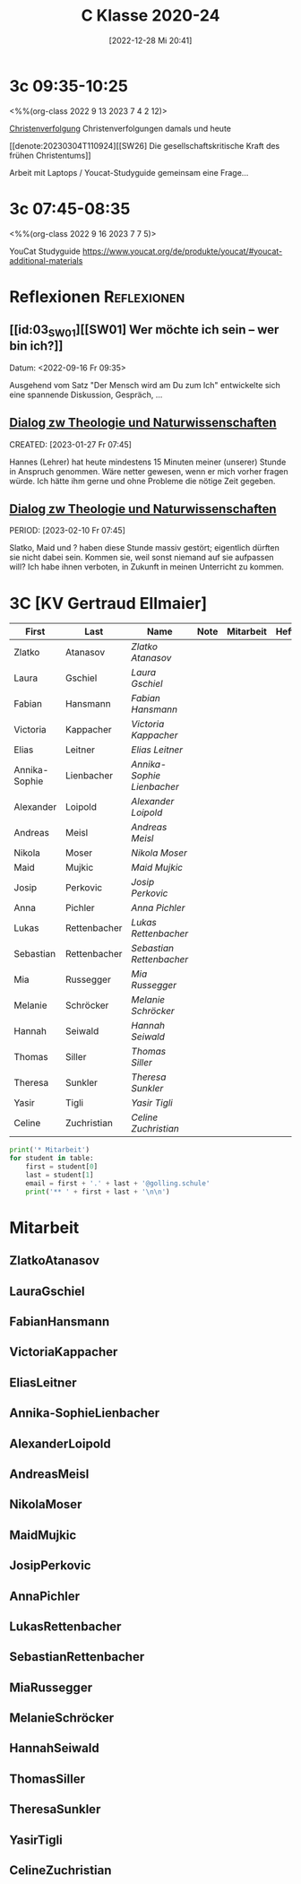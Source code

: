 #+title:      C Klasse 2020-24
#+date:       [2022-12-28 Mi 20:41]
#+filetags:   :3c:Project:
#+identifier: 20221228T204149
#+CATEGORY: golling


* 3c 09:35-10:25
<%%(org-class 2022 9 13 2023 7 4 2 12)>

[[denote:20230226T093629][Christenverfolgung]]
Christenverfolgungen damals und heute

[[denote:20230304T110924][[SW26] Die gesellschaftskritische Kraft des frühen Christentums]]

Arbeit mit Laptops / Youcat-Studyguide
gemeinsam eine Frage...

* 3c 07:45-08:35
<%%(org-class 2022 9 16 2023 7 7 5)>

YouCat Studyguide
[[https://www.youcat.org/de/produkte/youcat/#youcat-additional-materials]]




* Reflexionen                                                   :Reflexionen:

** [[id:03_SW01][[SW01] Wer möchte ich sein – wer bin ich?]]
Datum: <2022-09-16 Fr 09:35>

Ausgehend vom Satz "Der Mensch wird am Du zum Ich" entwickelte sich eine spannende Diskussion, Gespräch, ...


** [[denote:20221226T113745][Dialog zw Theologie und Naturwissenschaften]]
CREATED: [2023-01-27 Fr 07:45]

Hannes (Lehrer) hat heute mindestens 15 Minuten meiner (unserer) Stunde in Anspruch genommen. Wäre netter gewesen, wenn er mich vorher fragen würde. Ich hätte ihm gerne und ohne Probleme die nötige Zeit gegeben.


** [[denote:20221226T113745][Dialog zw Theologie und Naturwissenschaften]]
PERIOD: [2023-02-10 Fr 07:45]

Slatko, Maid und ? haben diese Stunde massiv gestört; eigentlich dürften sie nicht dabei sein. Kommen sie, weil sonst niemand auf sie aufpassen will? Ich habe ihnen verboten, in Zukunft in meinen Unterricht zu kommen.



* 3C [KV Gertraud Ellmaier]

#+Name: 2021-students
| First         | Last         | Name                     | Note | Mitarbeit | Heft | LZK |
|---------------+--------------+--------------------------+------+-----------+------+-----|
| Zlatko        | Atanasov     | [[ZlatkoAtanasov][Zlatko Atanasov]]          |      |           |      |     |
| Laura         | Gschiel      | [[LauraGschiel][Laura Gschiel]]            |      |           |      |     |
| Fabian        | Hansmann     | [[FabianHansmann][Fabian Hansmann]]          |      |           |      |     |
| Victoria      | Kappacher    | [[VictoriaKappacher][Victoria Kappacher]]       |      |           |      |     |
| Elias         | Leitner      | [[EliasLeitner][Elias Leitner]]            |      |           |      |     |
| Annika-Sophie | Lienbacher   | [[Annika-SophieLienbacher][Annika-Sophie Lienbacher]] |      |           |      |     |
| Alexander     | Loipold      | [[AlexanderLoipold][Alexander Loipold]]        |      |           |      |     |
| Andreas       | Meisl        | [[AndreasMeisl][Andreas Meisl]]            |      |           |      |     |
| Nikola        | Moser        | [[NikolaMoser][Nikola Moser]]             |      |           |      |     |
| Maid          | Mujkic       | [[MaidMujkic][Maid Mujkic]]              |      |           |      |     |
| Josip         | Perkovic     | [[JosipPerkovic][Josip Perkovic]]           |      |           |      |     |
| Anna          | Pichler      | [[AnnaPichler][Anna Pichler]]             |      |           |      |     |
| Lukas         | Rettenbacher | [[LukasRettenbacher][Lukas Rettenbacher]]       |      |           |      |     |
| Sebastian     | Rettenbacher | [[SebastianRettenbacher][Sebastian Rettenbacher]]   |      |           |      |     |
| Mia           | Russegger    | [[MiaRussegger][Mia Russegger]]            |      |           |      |     |
| Melanie       | Schröcker    | [[MelanieSchröcker][Melanie Schröcker]]        |      |           |      |     |
| Hannah        | Seiwald      | [[HannahSeiwald][Hannah Seiwald]]           |      |           |      |     |
| Thomas        | Siller       | [[ThomasSiller][Thomas Siller]]            |      |           |      |     |
| Theresa       | Sunkler      | [[TheresaSunkler][Theresa Sunkler]]          |      |           |      |     |
| Yasir         | Tigli        | [[YasirTigli][Yasir Tigli]]              |      |           |      |     |
| Celine        | Zuchristian  | [[CelineZuchristian][Celine Zuchristian]]       |      |           |      |     |
#+TBLFM: $4=vmean($5..$>)
#+TBLFM: $3='(concat "[[" $1 $2 "][" $1 " " $2 "]]")
#+TBLFM: $4='(identity remote(2021-22-Mitarbeit,@@#$4))

#+BEGIN_SRC python :var table=2021-students :results output raw
print('* Mitarbeit')
for student in table:
    first = student[0]
    last = student[1]
    email = first + '.' + last + '@golling.schule'
    print('** ' + first + last + '\n\n')
#+END_SRC

#+RESULTS:
* Mitarbeit
** ZlatkoAtanasov


** LauraGschiel


** FabianHansmann


** VictoriaKappacher


** EliasLeitner


** Annika-SophieLienbacher


** AlexanderLoipold


** AndreasMeisl


** NikolaMoser


** MaidMujkic


** JosipPerkovic


** AnnaPichler


** LukasRettenbacher


** SebastianRettenbacher


** MiaRussegger


** MelanieSchröcker


** HannahSeiwald


** ThomasSiller


** TheresaSunkler


** YasirTigli


** CelineZuchristian





